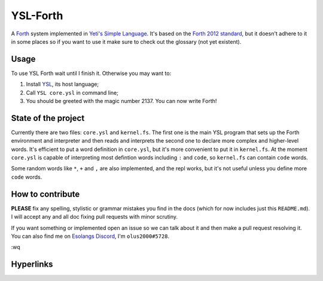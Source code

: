 ################################################################################
                                   YSL-Forth
################################################################################

A Forth_ system implemented in `Yeti's Simple Language`_. It's based on
the `Forth 2012 standard`_, but it doesn't adhere to it in some places so if you
want to use it make sure to check out the glossary (not yet existent).


-------
 Usage
-------

To use YSL Forth wait until I finish it. Otherwise you may want to:

1. Install YSL_, its host language;
2. Call ``YSL core.ysl`` in command line;
3. You should be greeted with the magic number 2137. You can now write Forth!


----------------------
 State of the project
----------------------

Currently there are two files: ``core.ysl`` and ``kernel.fs``. The first one is
the main YSL program that sets up the Forth environment and interpreter and then
reads and interprets the second one to declare more complex and higher-level
words. It's efficient to put a word definition in ``core.ysl``, but it's more
convenient to put it in ``kernel.fs``. At the moment ``core.ysl`` is capable of
interpreting most defintion words including ``:`` and ``code``, so ``kernel.fs``
can contain ``code`` words.

Some random words like ``*``, ``+`` and ``,`` are also implemented, and the repl
works, but it's not useful unless you define more ``code`` words.


-------------------
 How to contribute
-------------------

**PLEASE** fix any spelling, stylistic or grammar mistakes you find in the docs
(which for now includes just this ``README.md``). I will accept any and all doc
fixing pull requests with minor scrutiny.

If you want something or implemented open an issue so we can talk about it and
then make a pull request resolving it. You can also find me
on `Esolangs Discord`_, I'm ``olus2000#5728``.

:wq


------------
 Hyperlinks
------------

.. _Forth: https://en.wikipedia.org/wiki/Forth_(programming_language)
.. _Yeti's Simple Language: https://github.com/yeti0904/ysl
.. _YSL: `Yeti's Simple Language`_
.. _Forth 2012 standard: https://forth-standard.org
.. _Esolangs Discord: https://discord.gg/3UXSK5p
